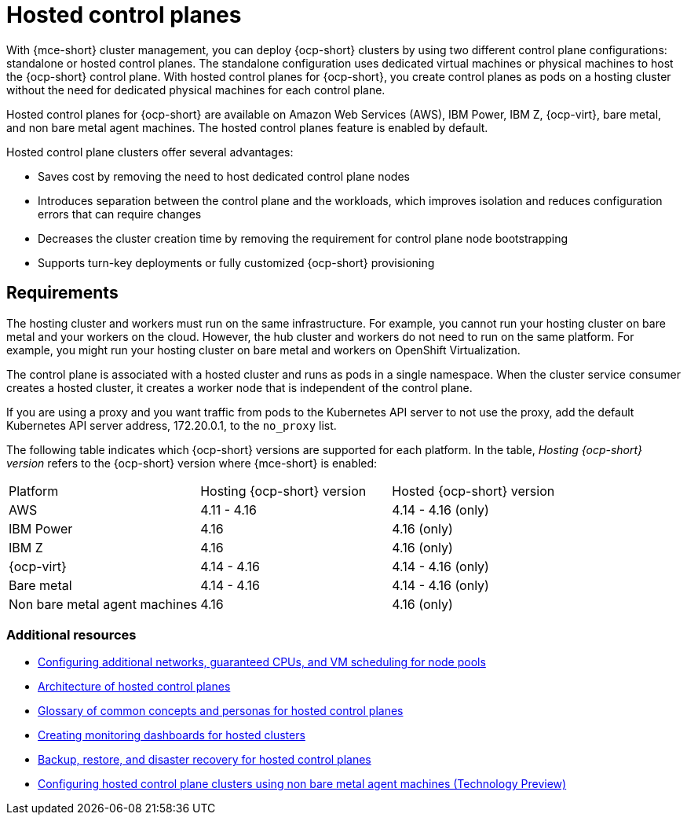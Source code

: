 [#hosted-control-planes-intro]
= Hosted control planes

With {mce-short} cluster management, you can deploy {ocp-short} clusters by using two different control plane configurations: standalone or hosted control planes. The standalone configuration uses dedicated virtual machines or physical machines to host the {ocp-short} control plane. With hosted control planes for {ocp-short}, you create control planes as pods on a hosting cluster without the need for dedicated physical machines for each control plane.

Hosted control planes for {ocp-short} are available on Amazon Web Services (AWS), IBM Power, IBM Z, {ocp-virt}, bare metal, and non bare metal agent machines. The hosted control planes feature is enabled by default.

Hosted control plane clusters offer several advantages:

* Saves cost by removing the need to host dedicated control plane nodes

* Introduces separation between the control plane and the workloads, which improves isolation and reduces configuration errors that can require changes

* Decreases the cluster creation time by removing the requirement for control plane node bootstrapping

* Supports turn-key deployments or fully customized {ocp-short} provisioning

[#hosted-control-requirements]
== Requirements

The hosting cluster and workers must run on the same infrastructure. For example, you cannot run your hosting cluster on bare metal and your workers on the cloud. However, the hub cluster and workers do not need to run on the same platform. For example, you might run your hosting cluster on bare metal and workers on OpenShift Virtualization.

The control plane is associated with a hosted cluster and runs as pods in a single namespace. When the cluster service consumer creates a hosted cluster, it creates a worker node that is independent of the control plane.

If you are using a proxy and you want traffic from pods to the Kubernetes API server to not use the proxy, add the default Kubernetes API server address, 172.20.0.1, to the `no_proxy` list.

The following table indicates which {ocp-short} versions are supported for each platform. In the table, _Hosting {ocp-short} version_ refers to the {ocp-short} version where {mce-short} is enabled:

|===
| Platform | Hosting {ocp-short} version | Hosted {ocp-short} version
| AWS | 4.11 - 4.16 | 4.14 - 4.16 (only)
| IBM Power | 4.16 | 4.16 (only)
| IBM Z | 4.16 | 4.16 (only)
| {ocp-virt} | 4.14 - 4.16 | 4.14 - 4.16 (only)
| Bare metal | 4.14 - 4.16 | 4.14 - 4.16 (only)
| Non bare metal agent machines | 4.16 | 4.16 (only)
|===

[#hosted-intro-additional-resources]
=== Additional resources

*  link:../hosted_control_planes/managing_nodepools_kubevirt.adoc#manage-nodepools-hosted-kubevirt[Configuring additional networks, guaranteed CPUs, and VM scheduling for node pools]
* link:https://access.redhat.com/documentation/en-us/openshift_container_platform/4.14/html/hosted_control_planes/hosted-control-planes-overview#hosted-control-planes-architecture_hcp-overview[Architecture of hosted control planes]
* link:https://access.redhat.com/documentation/en-us/openshift_container_platform/4.14/html/hosted_control_planes/hosted-control-planes-overview#hosted-control-planes-concepts-personas_hcp-overview[Glossary of common concepts and personas for hosted control planes]
* link:https://access.redhat.com/documentation/en-us/openshift_container_platform/4.14/html/hosted_control_planes/hosted-control-planes-observability#hosted-control-planes-monitoring-dashboard_hcp-observability[Creating monitoring dashboards for hosted clusters]
* link:https://access.redhat.com/documentation/en-us/openshift_container_platform/4.14/html/hosted_control_planes/high-availability-for-hosted-control-planes[Backup, restore, and disaster recovery for hosted control planes]
* link:../hosted_control_planes/non_bm_intro.adoc#configuring-hosting-service-cluster-configure-agent-non-bm[Configuring hosted control plane clusters using non bare metal agent machines (Technology Preview)]